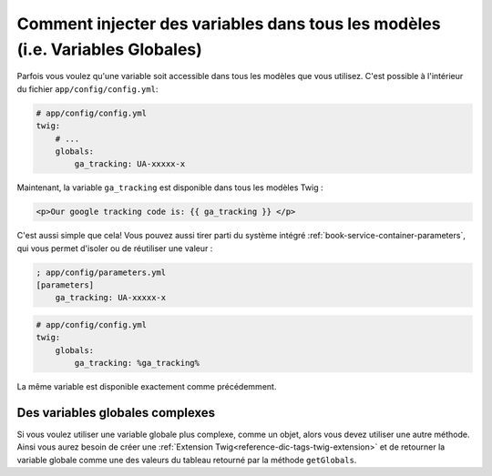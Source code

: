 .. index::
   single: Templating; Global variables

Comment injecter des variables dans tous les modèles (i.e. Variables Globales)
==============================================================================

Parfois vous voulez qu'une variable soit accessible dans tous les modèles
que vous utilisez. C'est possible à l'intérieur du fichier
``app/config/config.yml``:

.. code-block:: yaml

    # app/config/config.yml
    twig:
        # ...
        globals:
            ga_tracking: UA-xxxxx-x

Maintenant, la variable ``ga_tracking`` est disponible dans tous les modèles Twig :

.. code-block:: html+jinja

    <p>Our google tracking code is: {{ ga_tracking }} </p>

C'est aussi simple que cela! Vous pouvez aussi tirer parti du système intégré
:ref:`book-service-container-parameters`, qui vous permet d'isoler ou de réutiliser
une valeur :

.. code-block:: ini

    ; app/config/parameters.yml
    [parameters]
        ga_tracking: UA-xxxxx-x

.. code-block:: yaml

    # app/config/config.yml
    twig:
        globals:
            ga_tracking: %ga_tracking%

La même variable est disponible exactement comme précédemment.

Des variables globales complexes
--------------------------------

Si vous voulez utiliser une variable globale plus complexe, comme un objet, alors
vous devez utiliser une autre méthode. Ainsi vous aurez besoin de créer une
:ref:`Extension Twig<reference-dic-tags-twig-extension>` et de retourner la variable
globale comme une des valeurs du tableau retourné par la méthode ``getGlobals``.
